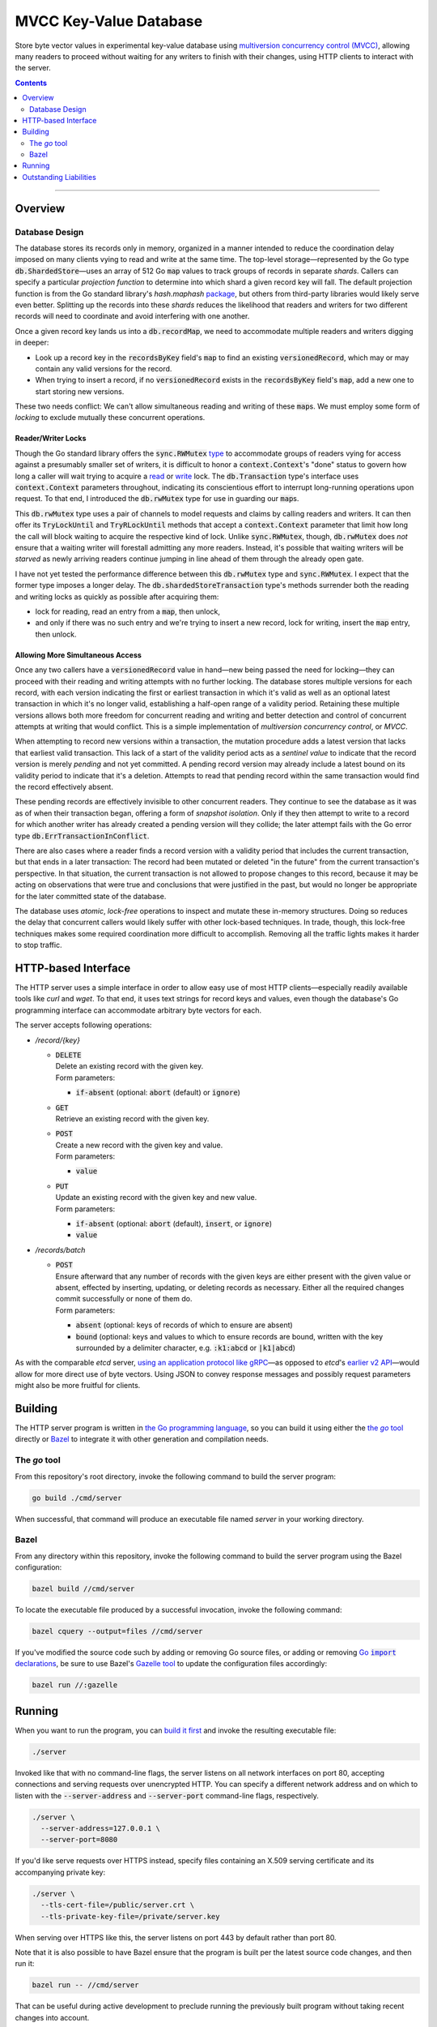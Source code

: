 .. role:: cmdflag(code)
.. role:: command(emphasis)
.. role:: declaration(code)
.. role:: field(code)
.. role:: file(emphasis)
.. role:: httpmethod(code)
.. role:: library(emphasis)
.. role:: method(code)
.. role:: package(emphasis)
.. role:: term(emphasis)
.. role:: tool(emphasis)
.. role:: type(code)
.. role:: urlpath(emphasis)

=======================
MVCC Key-Value Database
=======================

.. External links
.. _bazel: https://bazel.build/docs
.. _Gazelle tool:
.. _gazelle: https://github.com/bazelbuild/bazel-gazelle
.. |Go import declarations| replace:: Go :declaration:`import` declarations
.. _Go import declarations: https://go.dev/ref/spec#Import_declarations
.. _the Go programming language:
.. _go spec: https://go.dev/ref/spec
.. |the go tool| replace:: the :tool:`go` tool
.. _the go tool:
.. _go: https://pkg.go.dev/cmd/go
.. _multiversion concurrency control (MVCC):
.. _mvcc: https://en.wikipedia.org/wiki/Multiversion_concurrency_control

Store byte vector values in experimental key-value database using `multiversion concurrency control (MVCC)`_, allowing many readers to proceed without waiting for any writers to finish with their changes, using HTTP clients to interact with the server.

.. contents:: :depth: 2

-----

Overview
========

Database Design
---------------

The database stores its records only in memory, organized in a manner intended to reduce the coordination delay imposed on many clients vying to read and write at the same time. The top-level storage—represented by the Go type :type:`db.ShardedStore`—uses an array of 512 Go :type:`map` values to track groups of records in separate :term:`shards`. Callers can specify a particular :term:`projection function` to determine into which shard a given record key will fall. The default projection function is from the Go standard library's :package:`hash.maphash` `package <https://pkg.go.dev/hash/maphash>`__, but others from third-party libraries would likely serve even better. Splitting up the records into these :term:`shards` reduces the likelihood that readers and writers for two different records will need to coordinate and avoid interfering with one another.

Once a given record key lands us into a :type:`db.recordMap`, we need to accommodate multiple readers and writers digging in deeper:

- Look up a record key in the :field:`recordsByKey` field's :type:`map` to find an existing :type:`versionedRecord`, which may or may contain any valid versions for the record.
- When trying to insert a record, if no :type:`versionedRecord` exists in the :field:`recordsByKey` field's :type:`map`, add a new one to start storing new versions.

These two needs conflict: We can't allow simultaneous reading and writing of these :type:`map`\s. We must employ some form of :term:`locking` to exclude mutually these concurrent operations.

Reader/Writer Locks
^^^^^^^^^^^^^^^^^^^

Though the Go standard library offers the :type:`sync.RWMutex` `type <https://pkg.go.dev/sync#RWMutex>`__ to accommodate groups of readers vying for access against a presumably smaller set of writers, it is difficult to honor a :type:`context.Context`'s "done" status to govern how long a caller will wait trying to acquire a `read <https://pkg.go.dev/sync#RWMutex.RLock>`__ or `write <https://pkg.go.dev/sync#RWMutex.Lock>`__ lock. The :type:`db.Transaction` type's interface uses :type:`context.Context` parameters throughout, indicating its conscientious effort to interrupt long-running operations upon request. To that end, I introduced the :type:`db.rwMutex` type for use in guarding our :type:`map`\s.

This :type:`db.rwMutex` type uses a pair of channels to model requests and claims by calling readers and writers. It can then offer its :method:`TryLockUntil` and :method:`TryRLockUntil` methods that accept a :type:`context.Context` parameter that limit how long the call will block waiting to acquire the respective kind of lock. Unlike :type:`sync.RWMutex`, though, :type:`db.rwMutex` does *not* ensure that a waiting writer will forestall admitting any more readers. Instead, it's possible that waiting writers will be :term:`starved` as newly arriving readers continue jumping in line ahead of them through the already open gate.

I have not yet tested the performance difference between this :type:`db.rwMutex` type and :type:`sync.RWMutex`. I expect that the former type imposes a longer delay. The :type:`db.shardedStoreTransaction` type's methods surrender both the reading and writing locks as quickly as possible after acquiring them:

- lock for reading, read an entry from a :type:`map`, then unlock,
- and only if there was no such entry and we're trying to insert a new record, lock for writing, insert the :type:`map` entry, then unlock.

Allowing More Simultaneous Access
^^^^^^^^^^^^^^^^^^^^^^^^^^^^^^^^^

Once any two callers have a :type:`versionedRecord` value in hand—new being passed the need for locking—they can proceed with their reading and writing attempts with no further locking. The database stores multiple versions for each record, with each version indicating the first or earliest transaction in which it's valid as well as an optional latest transaction in which it's no longer valid, establishing a half-open range of a validity period. Retaining these multiple versions allows both more freedom for concurrent reading and writing and better detection and control of concurrent attempts at writing that would conflict. This is a simple implementation of :term:`multiversion concurrency control`, or :term:`MVCC`.

When attempting to record new versions within a transaction, the mutation procedure adds a latest version that lacks that earliest valid transaction. This lack of a start of the validity period acts as a :term:`sentinel value` to indicate that the record version is merely :term:`pending` and not yet committed. A pending record version may already include a latest bound on its validity period to indicate that it's a deletion. Attempts to read that pending record within the same transaction would find the record effectively absent.

These pending records are effectively invisible to other concurrent readers. They continue to see the database as it was as of when their transaction began, offering a form of :term:`snapshot isolation`. Only if they then attempt to write to a record for which another writer has already created a pending version will they collide; the later attempt fails with the Go error type :type:`db.ErrTransactionInConflict`.

There are also cases where a reader finds a record version with a validity period that includes the current transaction, but that ends in a later transaction: The record had been mutated or deleted "in the future" from the current transaction's perspective. In that situation, the current transaction is not allowed to propose changes to this record, because it may be acting on observations that were true and conclusions that were justified in the past, but would no longer be appropriate for the later committed state of the database.

The database uses :term:`atomic`, :term:`lock-free` operations to inspect and mutate these in-memory structures. Doing so reduces the delay that concurrent callers would likely suffer with other lock-based techniques. In trade, though, this lock-free techniques makes some required coordination more difficult to accomplish. Removing all the traffic lights makes it harder to stop traffic.


HTTP-based Interface
====================

The HTTP server uses a simple interface in order to allow easy use of most HTTP clients—especially readily available tools like :tool:`curl` and :tool:`wget`. To that end, it uses text strings for record keys and values, even though the database's Go programming interface can accommodate arbitrary byte vectors for each.

The server accepts following operations:

- :urlpath:`/record/{key}`

  - | :httpmethod:`DELETE`
    | Delete an existing record with the given key.
    | Form parameters:

    - :field:`if-absent` (optional: :code:`abort` (default) or :code:`ignore`)

  - | :httpmethod:`GET`
    | Retrieve an existing record with the given key.

  - | :httpmethod:`POST`
    | Create a new record with the given key and value.
    | Form parameters:

    - :field:`value`

  - | :httpmethod:`PUT`
    | Update an existing record with the given key and new value.
    | Form parameters:

    - :field:`if-absent` (optional: :code:`abort` (default), :code:`insert`, or :code:`ignore`)
    - :field:`value`

- :urlpath:`/records/batch`

  - | :httpmethod:`POST`
    | Ensure afterward that any number of records with the given keys are either present with the given value or absent, effected by inserting, updating, or deleting records as necessary. Either all the required changes commit successfully or none of them do.
    | Form parameters:

    - :field:`absent` (optional: keys of records of which to ensure are absent)
    - :field:`bound` (optional: keys and values to which to ensure records are bound, written with the key surrounded by a delimiter character, e.g. :code:`:k1:abcd` or :code:`|k1|abcd`)

As with the comparable :tool:`etcd` server, `using an application protocol like gRPC <https://etcd.io/docs/v3.5/learning/api/>`__\—as opposed to :tool:`etcd`'s `earlier v2 API <https://etcd.io/docs/v2.3/api/#key-space-operations>`__\—would allow for more direct use of byte vectors. Using JSON to convey response messages and possibly request parameters might also be more fruitful for clients.


Building
========

The HTTP server program is written in `the Go programming language`_, so you can build it using either the |the go tool|_ directly or `Bazel <bazel_>`__ to integrate it with other generation and compilation needs.

The :tool:`go` tool
-------------------

From this repository's root directory, invoke the following command to build the server program:

.. code:: shell

    go build ./cmd/server

When successful, that command will produce an executable file named :file:`server` in your working directory.

Bazel
-----

From any directory within this repository, invoke the following command to build the server program using the Bazel configuration:

.. code:: shell

    bazel build //cmd/server

To locate the executable file produced by a successful invocation, invoke the following command:

.. code:: shell

    bazel cquery --output=files //cmd/server

If you've modified the source code such by adding or removing Go source files, or adding or removing |Go import declarations|_, be sure to use Bazel's `Gazelle tool`_ to update the configuration files accordingly:

.. code:: shell

    bazel run //:gazelle


Running
=======

When you want to run the program, you can `build it first <Building_>`_ and invoke the resulting executable file:

.. code:: shell

    ./server

Invoked like that with no command-line flags, the server listens on all network interfaces on port 80, accepting connections and serving requests over unencrypted HTTP. You can specify a different network address and on which to listen with the :cmdflag:`--server-address` and :cmdflag:`--server-port` command-line flags, respectively.

.. code:: shell

    ./server \
      --server-address=127.0.0.1 \
      --server-port=8080

If you'd like serve requests over HTTPS instead, specify files containing an X.509 serving certificate and its accompanying private key:

.. code:: shell

    ./server \
      --tls-cert-file=/public/server.crt \
      --tls-private-key-file=/private/server.key

When serving over HTTPS like this, the server listens on port 443 by default rather than port 80.

Note that it is also possible to have Bazel ensure that the program is built per the latest source code changes, and then run it:

.. code:: shell

    bazel run -- //cmd/server

That can be useful during active development to preclude running the previously built program without taking recent changes into account.


Outstanding Liabilities
=======================

I wrote this program in haste, and dedicated more time than prescribed, but even so had to leave it with several apparent deficiencies that follow.

- The "vacuum" procedure is not implemented, so the database can only grow, even as callers delete the records it stores. There are two levels at which this procedure could collect garbage that accumulates within the database:

  - Record versions (of type :type:`db.recordVersion`) that are valid only in transactions older than the oldest live transaction.
  - Versioned records (of type :type:`db.versionedRecord`) referenced by entries in each :type:`db.recordMap`'s :field:`recordsByKey` field that represent absent records (these either having been deleted or orphaned during insertion by aborted transactions).

  In order to collect the second kind of garbage, this procedure would need to delete entries from a Go :type:`map` value while other writers may be manipulating record versions linked from that same condemned :type:`db.versionedRecord`. We will likely need another field or two for bookkeeping in each :type:`db.versionedRecord` to allow the "vacuum" procedure to delay such concurrent mutation or detect its occurrence and transplant the revived versioned record chain into a replacement :type:`db.versionedRecord` value. Coordinating those competing efforts without imposing too much delay on writers will be challenging.

  There's some attempt at tracking the oldest extant transaction ID in the :type:`db.transactionState` type's :method:`recordFinished` method, but it's doomed. Using a probabilistic structure like a :term:`Bloom filter` to track which IDs have completed—discarding and rebuilding it occasionally—may help here.

- The ownership policy for byte vectors returned for record values by the :method:`(*db.shardedStoreTransaction).Get` method is vague. Within a transaction in which the target record was newly inserted or updated, subsequent calls to the :method:`(*db.shardedStoreTransaction).Update` method may replace the record value in place, which would still be visible through the byte slice returned by an earlier call to :method:`(*db.shardedStoreTransaction).Get`. Returning a copy of the byte vector—or demanding a destination slice into which to copy the value—would be safer, but would impose a slight performance tax on callers that don't need that protection.

- There are many cases in which concurrent transactions attempting to change the same record will suffer calls to the :method:`(*db.shardedStoreTransaction).Delete`, :method:`(*db.shardedStoreTransaction).Insert`, :method:`(*db.shardedStoreTransaction).Update`, and :method:`(*db.shardedStoreTransaction).Upsert` methods failing with :type:`ErrTransactionInConflict`, where those calls might succeed without interference if attempted again immediately afterward in a later transaction. We could introduce automatic retry policies that would give up after either some maximum number of failed attempts or after a :type:`context.Context` reports that it's done.

- Transactions each have an ID, and we assume that ID increase monotonically over time. Given that we represent transaction IDs as 64-bit-wide unsigned integers, at some point we'll saturate those values and overflow back down to zero, appearing to zoom back in time. As written the program detects this situation and panics, but there may be more graceful way to interrupt the program and either adjust the transaction IDs on the live record versions or wait until all extant transactions complete before resuming doling out these much lower IDs.

- The HTTP server does not watch for changes to the file storing the X.509 serving certificate and reload it when it changes. If the certificate is due to expire and we issue a replacement, we have to stop and restart the server program to allow it to use the new certificate. We could integrate the :library:`controller-runtime` library's :package:`certwatcher` `package <https://pkg.go.dev/sigs.k8s.io/controller-runtime/pkg/certwatcher>`__ to address this need.
